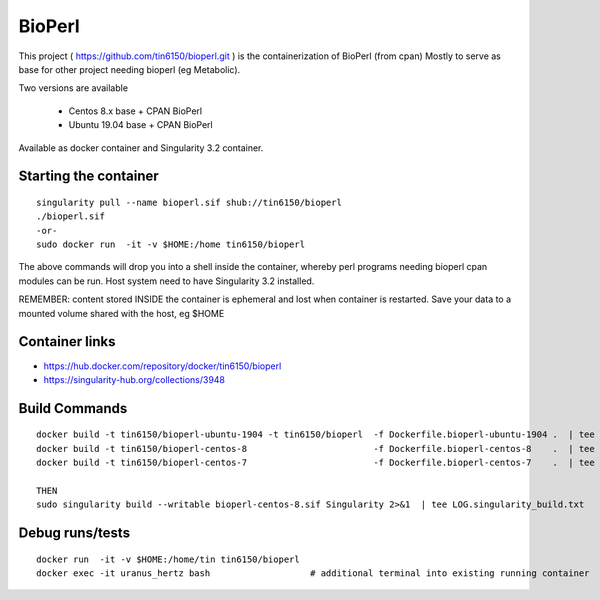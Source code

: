 BioPerl
-------

This project 
( https://github.com/tin6150/bioperl.git )
is the containerization of BioPerl (from cpan)
Mostly to serve as base for other project needing bioperl (eg Metabolic).

Two versions are available

  - Centos 8.x base   + CPAN BioPerl
  - Ubuntu 19.04 base + CPAN BioPerl

Available as docker container and Singularity 3.2 container.


Starting the container
======================

::

	singularity pull --name bioperl.sif shub://tin6150/bioperl
	./bioperl.sif
	-or-
	sudo docker run  -it -v $HOME:/home tin6150/bioperl

The above commands will drop you into a shell inside the container, 
whereby perl programs needing bioperl cpan modules can be run.
Host system need to have Singularity 3.2 installed.

REMEMBER: content stored INSIDE the container is ephemeral and lost when container is restarted.  Save your data to a mounted volume shared with the host, eg $HOME



Container links
===============

* https://hub.docker.com/repository/docker/tin6150/bioperl
* https://singularity-hub.org/collections/3948


Build Commands
==============

::

        docker build -t tin6150/bioperl-ubuntu-1904 -t tin6150/bioperl  -f Dockerfile.bioperl-ubuntu-1904 .  | tee LOG.bioperl-ubuntu-1905.txt
        docker build -t tin6150/bioperl-centos-8                        -f Dockerfile.bioperl-centos-8    .  | tee LOG.bioperl-centos-8.txt
        docker build -t tin6150/bioperl-centos-7                        -f Dockerfile.bioperl-centos-7    .  | tee LOG.bioperl-centos-7.txt

        THEN
        sudo singularity build --writable bioperl-centos-8.sif Singularity 2>&1  | tee LOG.singularity_build.txt



Debug runs/tests
================

::

        docker run  -it -v $HOME:/home/tin tin6150/bioperl
        docker exec -it uranus_hertz bash                   # additional terminal into existing running container


